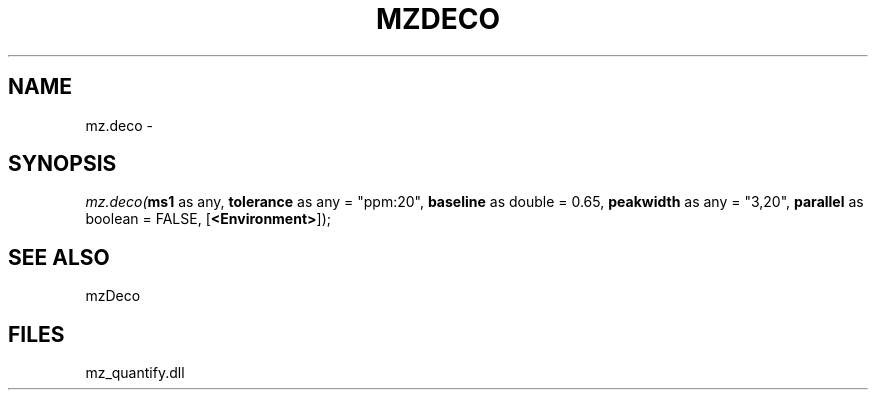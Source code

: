 .\" man page create by R# package system.
.TH MZDECO 1 2000-1月 "mz.deco" "mz.deco"
.SH NAME
mz.deco \- 
.SH SYNOPSIS
\fImz.deco(\fBms1\fR as any, 
\fBtolerance\fR as any = "ppm:20", 
\fBbaseline\fR as double = 0.65, 
\fBpeakwidth\fR as any = "3,20", 
\fBparallel\fR as boolean = FALSE, 
[\fB<Environment>\fR]);\fR
.SH SEE ALSO
mzDeco
.SH FILES
.PP
mz_quantify.dll
.PP
